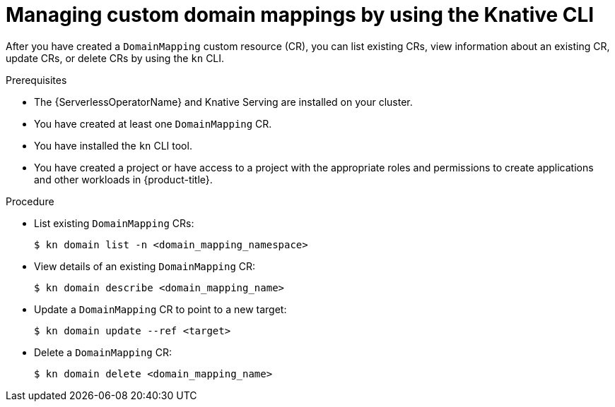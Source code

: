 // Module included in the following assemblies:
//
// * serverless/reference/kn-serving-ref.adoc

:_content-type: PROCEDURE
[id="serverless-manage-domain-mapping-kn_{context}"]
= Managing custom domain mappings by using the Knative CLI

After you have created a `DomainMapping` custom resource (CR), you can list existing CRs, view information about an existing CR, update CRs, or delete CRs by using the `kn` CLI.

.Prerequisites

* The {ServerlessOperatorName} and Knative Serving are installed on your cluster.
* You have created at least one `DomainMapping` CR.
* You have installed the `kn` CLI tool.
* You have created a project or have access to a project with the appropriate roles and permissions to create applications and other workloads in {product-title}.

.Procedure

* List existing `DomainMapping` CRs:
+
[source,terminal]
----
$ kn domain list -n <domain_mapping_namespace>
----

* View details of an existing `DomainMapping` CR:
+
[source,terminal]
----
$ kn domain describe <domain_mapping_name>
----

* Update a `DomainMapping` CR to point to a new target:
+
[source,terminal]
----
$ kn domain update --ref <target>
----

* Delete a `DomainMapping` CR:
+
[source,terminal]
----
$ kn domain delete <domain_mapping_name>
----
